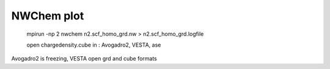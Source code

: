 ===========
NWChem plot
===========


 mpirun -np 2 nwchem n2.scf_homo_grd.nw > n2.scf_homo_grd.logfile

 open chargedensity.cube in  : Avogadro2, VESTA, ase 

Avogadro2 is freezing, VESTA open grd and cube formats



